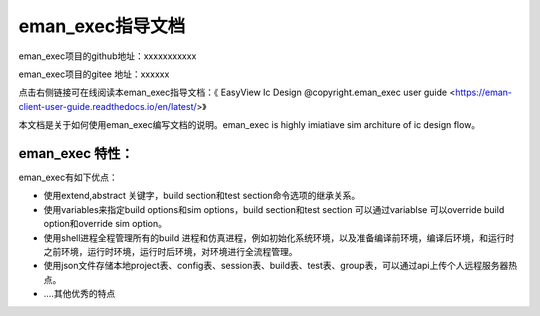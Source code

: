 .. vim: syntax=rst

eman_exec指导文档
==============

eman_exec项目的github地址：xxxxxxxxxxx

eman_exec项目的gitee 地址：xxxxxx

点击右侧链接可在线阅读本eman_exec指导文档：《 EasyView Ic Design @copyright.eman_exec user guide <https://eman-client-user-guide.readthedocs.io/en/latest/>》


本文档是关于如何使用eman_exec编写文档的说明。eman_exec is highly imiatiave sim architure of ic design flow。

eman_exec 特性：
---------------------------------

eman_exec有如下优点：

- 使用extend,abstract 关键字，build section和test section命令选项的继承关系。

- 使用variables来指定build options和sim options，build section和test section 可以通过variablse 可以override build option和override sim option。

- 使用shell进程全程管理所有的build 进程和仿真进程，例如初始化系统环境，以及准备编译前环境，编译后环境，和运行时之前环境，运行时环境，运行时后环境，对环境进行全流程管理。

- 使用json文件存储本地project表、config表、session表、build表、test表、group表，可以通过api上传个人远程服务器热点。

- ....其他优秀的特点
